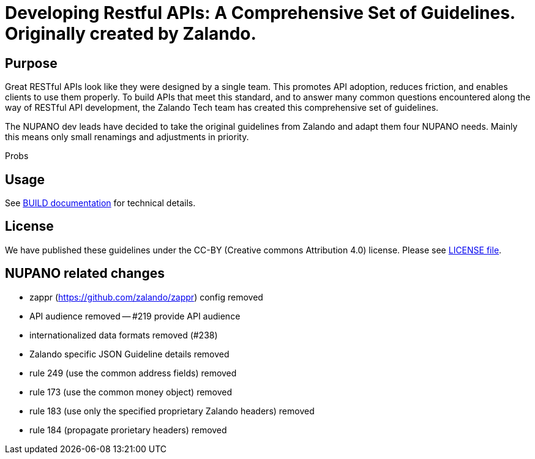 = Developing Restful APIs: A Comprehensive Set of Guidelines. Originally created by Zalando.

== Purpose

Great RESTful APIs look like they were designed by a single team. This
promotes API adoption, reduces friction, and enables clients to use them
properly. To build APIs that meet this standard, and to answer many
common questions encountered along the way of RESTful API development,
the Zalando Tech team has created this comprehensive set of guidelines.

The NUPANO dev leads have decided to take the original guidelines from Zalando 
and adapt them four NUPANO needs. Mainly this means only small renamings and  adjustments in priority.

Probs

== Usage

See link:BUILD.adoc[BUILD documentation] for technical details.

== License

We have published these guidelines under the CC-BY (Creative commons
Attribution 4.0) license. Please see link:LICENSE[LICENSE file].

== NUPANO related changes

- zappr (https://github.com/zalando/zappr) config removed
- API audience removed
-- #219 provide API audience
- internationalized data formats removed (#238)
- Zalando specific JSON Guideline details removed
- rule 249 (use the common address fields) removed
- rule 173 (use the common money object) removed
- rule 183 (use only the specified proprietary Zalando headers) removed
- rule 184 (propagate prorietary headers) removed